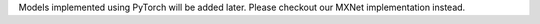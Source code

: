 Models implemented using PyTorch will be added later. Please checkout our MXNet implementation instead.
